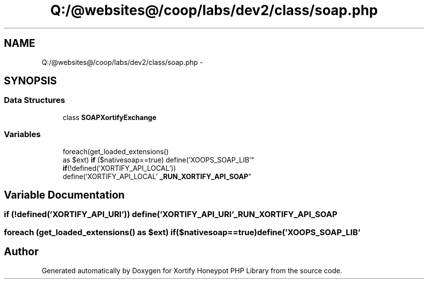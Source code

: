 .TH "Q:/@websites@/coop/labs/dev2/class/soap.php" 3 "Wed Jul 17 2013" "Version 4.11" "Xortify Honeypot PHP Library" \" -*- nroff -*-
.ad l
.nh
.SH NAME
Q:/@websites@/coop/labs/dev2/class/soap.php \- 
.SH SYNOPSIS
.br
.PP
.SS "Data Structures"

.in +1c
.ti -1c
.RI "class \fBSOAPXortifyExchange\fP"
.br
.in -1c
.SS "Variables"

.in +1c
.ti -1c
.RI "foreach(get_loaded_extensions() 
.br
as $ext) \fBif\fP ($nativesoap==true) define('XOOPS_SOAP_LIB'"
.br
.ti -1c
.RI "\fBif\fP(!defined('XORTIFY_API_LOCAL')) 
.br
define('XORTIFY_API_LOCAL' \fB_RUN_XORTIFY_API_SOAP\fP"
.br
.in -1c
.SH "Variable Documentation"
.PP 
.SS "\fBif\fP (!defined('XORTIFY_API_URI')) define('XORTIFY_API_URI' _RUN_XORTIFY_API_SOAP"

.SS "foreach (get_loaded_extensions() as $ext) if($nativesoap==true) define('XOOPS_SOAP_LIB'"

.SH "Author"
.PP 
Generated automatically by Doxygen for Xortify Honeypot PHP Library from the source code\&.

